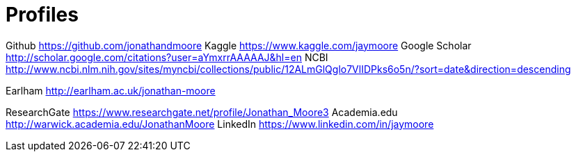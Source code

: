 = Profiles

Github https://github.com/jonathandmoore
Kaggle https://www.kaggle.com/jaymoore
Google Scholar http://scholar.google.com/citations?user=aYmxrrAAAAAJ&hl=en
NCBI http://www.ncbi.nlm.nih.gov/sites/myncbi/collections/public/12ALmGlQglo7VlIDPks6o5n/?sort=date&direction=descending

Earlham http://earlham.ac.uk/jonathan-moore

ResearchGate https://www.researchgate.net/profile/Jonathan_Moore3
Academia.edu http://warwick.academia.edu/JonathanMoore
LinkedIn https://www.linkedin.com/in/jaymoore